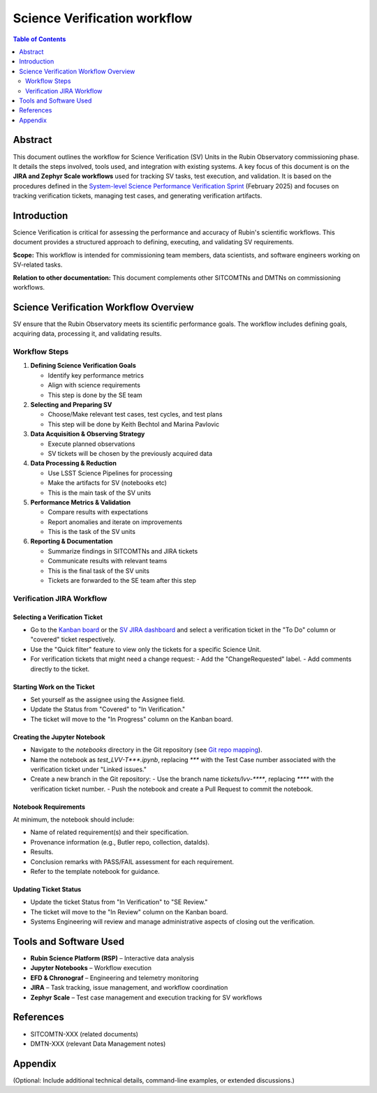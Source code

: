 #############################
Science Verification workflow
#############################

.. contents:: Table of Contents
   :depth: 2
   :local:

**********
Abstract
**********
This document outlines the workflow for Science Verification (SV) Units in the Rubin Observatory commissioning phase. It details the steps involved, tools used, and integration with existing systems. A key focus of this document is on the **JIRA and Zephyr Scale workflows** used for tracking SV tasks, test execution, and validation. It is based on the procedures defined in the `System-level Science Performance Verification Sprint <https://rubinobs.atlassian.net/wiki/spaces/LSSTCOM/pages/372867091/System-level+Science+Performance+Verification+Sprint>`_ (February 2025) and focuses on tracking verification tickets, managing test cases, and generating verification artifacts.

************
Introduction
************
Science Verification is critical for assessing the performance and accuracy of Rubin's scientific workflows. This document provides a structured approach to defining, executing, and validating SV requirements.

**Scope:** This workflow is intended for commissioning team members, data scientists, and software engineers working on SV-related tasks.  

**Relation to other documentation:** This document complements other SITCOMTNs and DMTNs on commissioning workflows.

**************************************
Science Verification Workflow Overview
**************************************

SV ensure that the Rubin Observatory meets its scientific performance goals. The workflow includes defining goals, acquiring data, processing it, and validating results.


Workflow Steps
==============

1. **Defining Science Verification Goals**  

   - Identify key performance metrics \  
   - Align with science requirements \
   - This step is done by the SE team

2. **Selecting and Preparing SV**  

   - Choose/Make relevant test cases, test cycles, and test plans \ 
   -  This step will be done by Keith Bechtol and Marina Pavlovic

3. **Data Acquisition & Observing Strategy**  

   - Execute planned observations  \
   - SV tickets will be chosen by the previously acquired data 

4. **Data Processing & Reduction**  

   - Use LSST Science Pipelines for processing  \
   - Make the artifacts for SV (notebooks etc) \
   - This is the main task of the SV units 

5. **Performance Metrics & Validation**  

   - Compare results with expectations  \
   - Report anomalies and iterate on improvements  \
   - This is the task of the SV units

6. **Reporting & Documentation**  

   - Summarize findings in SITCOMTNs and JIRA tickets  \
   - Communicate results with relevant teams  \
   - This is the final task of the SV units \
   - Tickets are forwarded to the SE team after this step

Verification JIRA Workflow
==========================

.. _select_verification_ticket:

Selecting a Verification Ticket
-------------------------------

- Go to the `Kanban board <https://rubinobs.atlassian.net/jira/software/c/projects/LVV/boards/904>`_ or the `SV JIRA dashboard <https://rubinobs.atlassian.net/jira/dashboards/10183>`_ and select a verification ticket in the "To Do" column or "covered" ticket respectively.
- Use the "Quick filter" feature to view only the tickets for a specific Science Unit.
- For verification tickets that might need a change request:
  - Add the "ChangeRequested" label.
  - Add comments directly to the ticket.

.. _start_work:

Starting Work on the Ticket
---------------------------

- Set yourself as the assignee using the Assignee field.
- Update the Status from "Covered" to "In Verification."
- The ticket will move to the "In Progress" column on the Kanban board.

.. _create_jupyter_notebook:

Creating the Jupyter Notebook
-----------------------------

- Navigate to the `notebooks` directory in the Git repository (see `Git repo mapping <https://rubinobs.atlassian.net/wiki/spaces/LSSTCOM/pages/372867091/System-level+Science+Performance+Verification+Sprint>`_).
- Name the notebook as `test_LVV-T***.ipynb`, replacing `***` with the Test Case number associated with the verification ticket under "Linked issues."
- Create a new branch in the Git repository:
  - Use the branch name `tickets/lvv-****`, replacing `****` with the verification ticket number.
  - Push the notebook and create a Pull Request to commit the notebook.

.. _notebook_requirements:

Notebook Requirements
----------------------

At minimum, the notebook should include:

- Name of related requirement(s) and their specification.
- Provenance information (e.g., Butler repo, collection, dataIds).
- Results.
- Conclusion remarks with PASS/FAIL assessment for each requirement.
- Refer to the template notebook for guidance.

.. _update_ticket_status:

Updating Ticket Status
----------------------

- Update the ticket Status from "In Verification" to "SE Review."
- The ticket will move to the "In Review" column on the Kanban board.
- Systems Engineering will review and manage administrative aspects of closing out the verification.

*************************
Tools and Software Used
*************************
- **Rubin Science Platform (RSP)** – Interactive data analysis  
- **Jupyter Notebooks** – Workflow execution  
- **EFD & Chronograf** – Engineering and telemetry monitoring  
- **JIRA** – Task tracking, issue management, and workflow coordination  
- **Zephyr Scale** – Test case management and execution tracking for SV workflows

**********
References
**********
- SITCOMTN-XXX (related documents)  
- DMTN-XXX (relevant Data Management notes)  

**********
Appendix
**********
(Optional: Include additional technical details, command-line examples, or extended discussions.)


